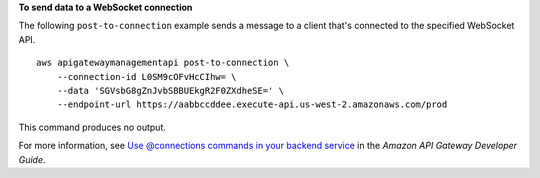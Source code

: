 **To send data to a WebSocket connection**

The following ``post-to-connection`` example sends a message to a client that's connected to the specified WebSocket API. ::

    aws apigatewaymanagementapi post-to-connection \
        --connection-id L0SM9cOFvHcCIhw= \
        --data 'SGVsbG8gZnJvbSBBUEkgR2F0ZXdheSE=' \
        --endpoint-url https://aabbccddee.execute-api.us-west-2.amazonaws.com/prod

This command produces no output.

For more information, see `Use @connections commands in your backend service <https://docs.aws.amazon.com/apigateway/latest/developerguide/apigateway-how-to-call-websocket-api-connections.html>`__ in the *Amazon API Gateway Developer Guide*.
